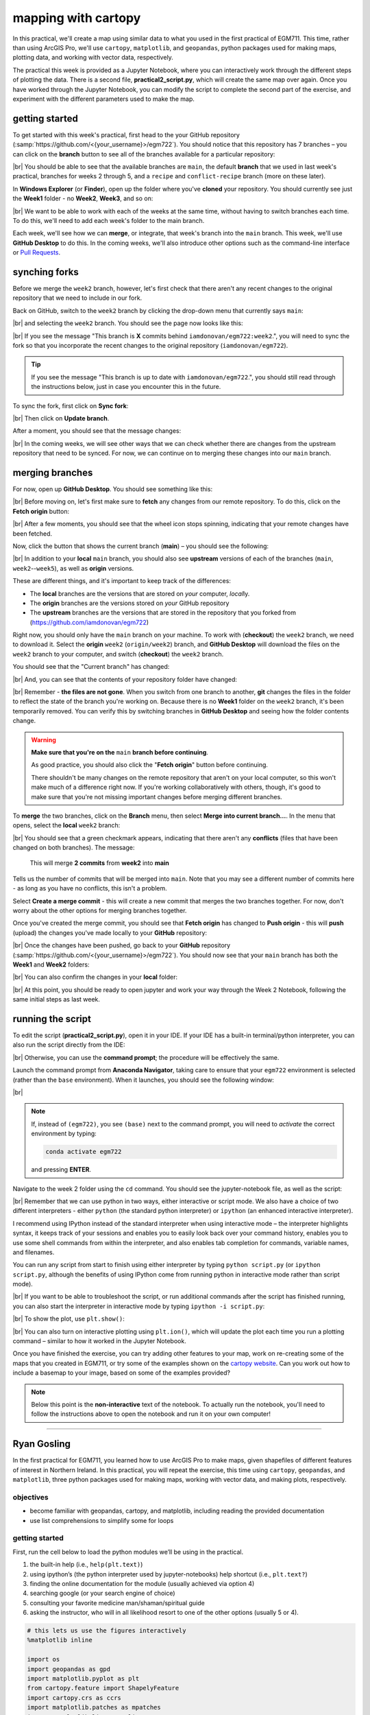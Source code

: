 mapping with cartopy
==================================

In this practical, we'll create a map using similar data to what you used in the first practical of EGM711. This time,
rather than using ArcGIS Pro, we'll use ``cartopy``, ``matplotlib``, and ``geopandas``, python packages used for making
maps, plotting data, and working with vector data, respectively.

The practical this week is provided as a Jupyter Notebook, where you can interactively work through the different steps
of plotting the data. There is a second file, **practical2_script.py**, which will create the same map over again. Once
you have worked through the Jupyter Notebook, you can modify the script to complete the second part of the exercise,
and experiment with the different parameters used to make the map.

getting started
---------------

To get started with this week's practical, first head to the your GitHub repository (:samp:`https://github.com/<{your_username}>/egm722`).
You should notice that this repository has 7 branches – you can click on the **branch** button to see all of the branches
available for a particular repository:

.. image:: ../../../img/egm722/week2/github.png
    :width: 720
    :align: center
    :alt: the github repository

|br| You should be able to see that the available branches are ``main``, the default **branch** that we used in last
week's practical, branches for weeks 2 through 5, and a ``recipe`` and ``conflict-recipe`` branch (more on these later).

In **Windows Explorer** (or **Finder**), open up the folder where you've **cloned** your repository. You should
currently see just the **Week1** folder - no **Week2**, **Week3**, and so on:

.. image:: ../../../img/egm722/week2/week1_folder.png
    :width: 600
    :align: center
    :alt: the repository folder showing only Week 1 materials

|br| We want to be able to work with each of the weeks at the same time, without having to switch branches each time.
To do this, we'll need to add each week's folder to the main branch.

Each week, we'll see how we can **merge**, or integrate, that week's branch into the ``main`` branch. This week, we'll
use **GitHub Desktop** to do this. In the coming weeks, we'll also introduce other options such as the command-line
interface or
`Pull Requests <https://docs.github.com/en/pull-requests/collaborating-with-pull-requests/proposing-changes-to-your-work-with-pull-requests/about-pull-requests>`_.

synching forks
--------------

Before we merge the ``week2`` branch, however, let's first check that there aren't any recent changes to the original
repository that we need to include in our fork.

Back on GitHub, switch to the ``week2`` branch by clicking the drop-down menu that currently says ``main``:

.. image:: ../../../img/egm722/week2/branch_menu.png
    :width: 720
    :align: center
    :alt: the github repository, with the branch menu highlighted in red

|br| and selecting the ``week2`` branch. You should see the page now looks like this:

.. image:: ../../../img/egm722/week2/fork_behind.png
    :width: 720
    :align: center
    :alt: the github repository, showing that the week2 branch is behind the upstream repository

|br| If you see the message "This branch is **X** commits behind ``iamdonovan/egm722:week2``.", you will need to sync
the fork so that you incorporate the recent changes to the original repository (``iamdonovan/egm722``).

.. tip::

    If you see the message "This branch is up to date with ``iamdonovan/egm722``.", you should still read through the
    instructions below, just in case you encounter this in the future.

To sync the fork, first click on **Sync fork**:

.. image:: ../../../img/egm722/week2/sync_fork.png
    :width: 720
    :align: center
    :alt: the github repository, with the sync fork menu active

|br| Then click on **Update branch**.

After a moment, you should see that the message changes:

.. image:: ../../../img/egm722/week2/fork_updated.png
    :width: 720
    :align: center
    :alt: the github repository, showing that the week2 branch is now up to date

|br| In the coming weeks, we will see other ways that we can check whether there are changes from the upstream
repository that need to be synced. For now, we can continue on to merging these changes into our ``main`` branch.

merging branches
----------------

For now, open up **GitHub Desktop**. You should see something like this:

.. image:: ../../../img/egm722/week2/desktop1.png
    :width: 600
    :align: center
    :alt: the github desktop window

|br| Before moving on, let's first make sure to **fetch** any changes from our remote repository. To do this, click on
the **Fetch origin** button:

.. image:: ../../../img/egm722/week2/fetch_origin.png
    :width: 600
    :align: center
    :alt: the github desktop window, with the fetch origin button highlighted

|br| After a few moments, you should see that the wheel icon stops spinning, indicating that your remote changes have
been fetched.

Now, click the button that shows the current branch (**main**) – you should see the following:

.. _desktop branches:

.. image:: ../../../img/egm722/week2/desktop_branches.png
    :width: 600
    :align: center
    :alt: the github desktop window

|br| In addition to your **local** ``main`` branch, you should also see **upstream** versions of each of the branches
(``main``, ``week2``--``week5``), as well as **origin** versions.

These are different things, and it's important to keep track of the differences:

- The **local** branches are the versions that are stored on *your* computer, *local*\ ly. 
- The **origin** branches are the versions stored on *your* GitHub repository
- The **upstream** branches are the versions that are stored in the repository that you forked from (https://github.com/iamdonovan/egm722)

Right now, you should only have the ``main`` branch on your machine. To work with (**checkout**) the ``week2`` branch,
we need to download it. Select the **origin** ``week2`` (``origin/week2``) branch, and **GitHub Desktop** will download
the files on the ``week2`` branch to your computer, and switch (**checkout**) the ``week2`` branch.

You should see that the "Current branch" has changed:

.. image:: ../../../img/egm722/week2/desktop_week2.png
    :width: 600
    :align: center
    :alt: the github desktop window

|br| And, you can see that the contents of your repository folder have changed:

.. image:: ../../../img/egm722/week2/week2_folder.png
    :width: 600
    :align: center
    :alt: the repository folder showing only Week 2 materials

|br| Remember - **the files are not gone**. When you switch from one branch to another, **git** changes the files in
the folder to reflect the state of the branch you're working on. Because there is no **Week1** folder on the ``week2``
branch, it's been temporarily removed. You can verify this by switching branches in **GitHub Desktop** and seeing how
the folder contents change.

.. warning::

    **Make sure that you're on the** ``main`` **branch before continuing**.

    As good practice, you should also click the "**Fetch origin**" button before continuing. 

    There shouldn't be many changes on the remote repository that aren't on your local computer, so this won't make
    much of a difference right now. If you're working collaboratively with others, though, it's good to make sure that
    you're not missing important changes before merging different branches.

To **merge** the two branches, click on the **Branch** menu, then select **Merge into current branch...**. In the menu
that opens, select the **local** ``week2`` branch:

.. image:: ../../../img/egm722/week2/merge_week2.png
    :width: 600
    :align: center
    :alt: merging the week2 branch into main using github desktop

|br| You should see that a green checkmark appears, indicating that there aren't any **conflicts** (files that have
been changed on both branches). The message:

    This will merge **2 commits** from **week2** into **main**

Tells us the number of commits that will be merged into ``main``. Note that you may see a different number of commits
here - as long as you have no conflicts, this isn't a problem.

Select **Create a merge commit** - this will create a new commit that merges the two branches together. For now, don't
worry about the other options for merging branches together.

Once you've created the merge commit, you should see that **Fetch origin** has changed to **Push origin** - this will
**push** (upload) the changes you've made locally to your **GitHub** repository:

.. image:: ../../../img/egm722/week2/desktop_push.png
    :width: 600
    :align: center
    :alt: pushing changes from the github desktop window

|br| Once the changes have been pushed, go back to your **GitHub** repository (:samp:`https://github.com/<{your_username}>/egm722`).
You should now see that your ``main`` branch has both the **Week1** and **Week2** folders:

.. image:: ../../../img/egm722/week2/github_merged.png
    :width: 720
    :align: center
    :alt: the github repository showing the merged files

|br| You can also confirm the changes in your **local** folder:

.. image:: ../../../img/egm722/week2/merged.png
    :width: 600
    :align: center
    :alt: the repository folder showing the merged materials

|br| At this point, you should be ready to open jupyter and work your way through the Week 2 Notebook, following the
same initial steps as last week.

running the script
-------------------

To edit the script (**practical2_script.py**), open it in your IDE. If your IDE has a built-in terminal/python
interpreter, you can also run the script directly from the IDE:

.. image:: ../../../img/egm722/week2/pycharm.png
    :width: 720
    :align: center
    :alt: the script open in the pycharm IDE

|br| Otherwise, you can use the **command prompt**; the procedure will be effectively the same.

Launch the command prompt from **Anaconda Navigator**, taking care to ensure that your ``egm722`` environment is
selected (rather than the ``base`` environment). When it launches, you should see the following window:

.. image:: ../../../img/egm722/week2/prompt3.png
    :width: 600
    :align: center
    :alt: the conda prompt

|br|

.. note::

    If, instead of ``(egm722)``, you see ``(base)`` next to the command prompt, you will need to *activate* the correct
    environment by typing:

    .. code-block:: sh
    
        conda activate egm722 

    and pressing **ENTER**.

Navigate to the week 2 folder using the ``cd`` command. You should see the jupyter-notebook file, as well as the script:

.. image:: ../../../img/egm722/week2/week2_dir.png
    :width: 600
    :align: center
    :alt: the contents of the week 2 directory in the command prompt

|br| Remember that we can use python in two ways, either interactive or script mode. We also have a choice of two
different interpreters - either ``python`` (the standard python interpreter) or ``ipython`` (an enhanced interactive
interpreter).

I recommend using IPython instead of the standard interpreter when using interactive mode – the interpreter highlights
syntax, it keeps track of your sessions and enables you to easily look back over your command history, enables you to
use some shell commands from within the interpreter, and also enables tab completion for commands, variable names,
and filenames.

You can run any script from start to finish using either interpreter by typing ``python script.py`` (or
``ipython script.py``, although the benefits of using IPython come from running python in interactive mode rather than
script mode).

.. image:: ../../../img/egm722/week2/script_run.png
    :width: 600
    :align: center
    :alt: the result of running the script from the command prompt

|br| If you want to be able to troubleshoot the script, or run additional commands after the script has finished running,
you can also start the interpreter in interactive mode by typing ``ipython -i script.py``:

.. image:: ../../../img/egm722/week2/ipython_script.png
    :width: 600
    :align: center
    :alt: the result of running the script from the command prompt using ipython -i

|br| To show the plot, use ``plt.show()``:

.. image:: ../../../img/egm722/week2/plot.png
    :width: 600
    :align: center
    :alt: the plot window open from ipython

|br| You can also turn on interactive plotting using ``plt.ion()``, which will update the plot each time you run a
plotting command – similar to how it worked in the Jupyter Notebook.

Once you have finished the exercise, you can try adding other features to your map, work on re-creating some of the maps
that you created in EGM711, or try some of the examples shown on the
`cartopy website <https://scitools.org.uk/cartopy/docs/v0.13/matplotlib/intro.html>`_.
Can you work out how to include a basemap to your image, based on some of the examples provided?

.. note::
    
    Below this point is the **non-interactive** text of the notebook. To actually run the notebook, you'll need to
    follow the instructions above to open the notebook and run it on your own computer!

....

Ryan Gosling
------------------

In the first practical for EGM711, you learned how to use ArcGIS Pro to
make maps, given shapefiles of different features of interest in
Northern Ireland. In this practical, you will repeat the exercise, this
time using ``cartopy``, ``geopandas``, and ``matplotlib``, three python
packages used for making maps, working with vector data, and making
plots, respectively.

objectives
^^^^^^^^^^^

-  become familiar with geopandas, cartopy, and matplotlib, including
   reading the provided documentation
-  use list comprehensions to simplify some for loops

getting started
^^^^^^^^^^^^^^^^

First, run the cell below to load the python modules we’ll be using in
the practical.

1. the built-in help (i.e., ``help(plt.text)``)
2. using ipython’s (the python interpreter used by jupyter-notebooks)
   help shortcut (i.e., ``plt.text?``)
3. finding the online documentation for the module (usually achieved via
   option 4)
4. searching google (or your search engine of choice)
5. consulting your favorite medicine man/shaman/spiritual guide
6. asking the instructor, who will in all likelihood resort to one of
   the other options (usually 5 or 4).

.. code:: ipython3

    # this lets us use the figures interactively
    %matplotlib inline

    import os
    import geopandas as gpd
    import matplotlib.pyplot as plt
    from cartopy.feature import ShapelyFeature
    import cartopy.crs as ccrs
    import matplotlib.patches as mpatches
    import matplotlib.lines as mlines

    plt.ion() # make the plotting interactive

Let’s also define a few helper functions that we’ll use later on. For
now, don’t worry too much about what each individual line does - we’ll
go over these in a bit more depth as we go. Remember also that if you
get stuck, you can get help in a few ways:

.. code:: ipython3

    # generate matplotlib handles to create a legend of each of the features we put in our map.
    def generate_handles(labels, colors, edge='k', alpha=1):
        lc = len(colors)  # get the length of the color list
        handles = [] # create an empty list
        for ii in range(len(labels)): # for each label and color pair that we're given, make an empty box to pass to our legend
            handles.append(mpatches.Rectangle((0, 0), 1, 1, facecolor=colors[ii % lc], edgecolor=edge, alpha=alpha))
        return handles

    # create a scale bar of length 20 km in the upper right corner of the map
    # adapted this question: https://stackoverflow.com/q/32333870
    # answered by SO user Siyh: https://stackoverflow.com/a/35705477
    def scale_bar(ax, location=(0.92, 0.95)):
        x0, x1, y0, y1 = ax.get_extent() # get the current extent of the axis
        sbx = x0 + (x1 - x0) * location[0] # get the lower left x coordinate of the scale bar
        sby = y0 + (y1 - y0) * location[1] # get the lower left y coordinate of the scale bar

        ax.plot([sbx, sbx - 20000], [sby, sby], color='k', linewidth=9, transform=ax.projection) # plot a thick black line, 20 km long
        ax.plot([sbx, sbx - 10000], [sby, sby], color='k', linewidth=6, transform=ax.projection) # plot a smaller black line from 0 to 10 km long
        ax.plot([sbx-10000, sbx - 20000], [sby, sby], color='w', linewidth=6, transform=ax.projection) # plot a white line from 10 to 20 km

        ax.text(sbx, sby-5000, '20 km', transform=ax.projection, fontsize=8) # add a label at 20 km
        ax.text(sbx-12500, sby-5000, '10 km', transform=ax.projection, fontsize=8) # add a label at 10 km
        ax.text(sbx-24500, sby-5000, '0 km', transform=ax.projection, fontsize=8) # add a label at 0 km

        return ax

loading the data
^^^^^^^^^^^^^^^^^

Great. Now that we’ve imported most of the modules we’ll be needing, and
defined a few helper functions, we can actually load our data. To load
the shapefile data, we will use `GeoPandas <http://geopandas.org/>`__,
an open-source package designed to make working with geospatial data in
python easier.

GeoPandas is built off of Pandas, a powerful data analysis tool. We will
be working with both of these packages more in the weeks to come.

To open a shapefile, we use the ``gpd.read_file()``
(`documentation <https://geopandas.org/en/stable/docs/reference/api/geopandas.read_file.html>`__)
method:

.. code:: ipython3

    outline = gpd.read_file(os.path.abspath('data_files/NI_outline.shp'))
    towns = gpd.read_file(os.path.abspath('data_files/Towns.shp'))
    water = gpd.read_file(os.path.abspath('data_files/Water.shp'))
    rivers = gpd.read_file(os.path.abspath('data_files/Rivers.shp'))
    counties = gpd.read_file(os.path.abspath('data_files/Counties.shp'))

GeoPandas loads the data associated with a shapefile into a
GeoDataFrame, a tabular data structure that always has a column
describing a feature’s geometry. As we saw in last week’s exercise, each
line in the table corresponds to a feature in the shapefile, just like
the attribute table you are familiar with from ArcGIS/QGIS.

To see a subset of a GeoDataFrame, we can use the ``head()``
(`documentation <https://pandas.pydata.org/docs/reference/api/pandas.DataFrame.head.html>`__)
method:

.. code:: ipython3

    water.head(10)

To select rows in the dataframe using an index, we can use ``.loc``
(`documentation <https://pandas.pydata.org/docs/reference/api/pandas.DataFrame.loc.html>`__):

.. code:: ipython3

    water.loc[0] # should show the row for Lough Neagh

Note that ``.loc`` is not a method, since we use square brackets:``[``
and ``]``, instead of round brackets/parentheses. Instead, it’s an
attribute that provides a way to index or slice a GeoDataFrame.

We can also use ``.loc`` with **conditional statements**. For example,
if we wanted to select all bodies of water that are smaller than 1
square kilometer, we could use something like this:

.. code:: ipython3

    water.loc[water['Area_km2'] < 1]

Note that with only a single value, ``.loc`` returns all columns of the
GeoDataFrame where the rows match the given index/conditional statement.

To select a specific column or group of columns, we can use a comma to
separate the different indexers. For example, if we want to select only
the name of the lakes that are smaller than 1 square kilometer, we can
use the following:

.. code:: ipython3

    water.loc[water['Area_km2'] < 1, 'namespace']

Each “column” of the GeoDataFrame is an object of type **Series**
(`documentation <https://pandas.pydata.org/docs/reference/api/pandas.Series.html>`__).

If a **Series** is filled with numeric data, we can use different
methods such as ``.sum()``
(`documentation <https://pandas.pydata.org/docs/reference/api/pandas.Series.sum.html>`__)
or ``.mean()``
(`documentation <https://pandas.pydata.org/docs/reference/api/pandas.Series.mean.html>`__),
to get the sum and mean of the values in the **Series**, respectively.
So, the total area (in square kilometers) of all of the lakes in the
dataset would be given by the following statement:

.. code:: ipython3

    water['Area_km2'].sum()

We’ll work with GeoDataFrames more in next week’s practical, but for now
see if you can put these different pieces together and figure out the
total area of lakes in the ``Water`` dataset that are smaller than 10
square kilometers. I’ll provide a few reminder hints to get you started:

1. **GeoDataFrame**\ s can be subset using both a conditional and a
   column in the **GeoDataFrame**, like we saw above.
2. With only a single value, ``.loc`` returns all columns of the
   GeoDataFrame where the rows match the given index/slice/conditional
   statement. To select a specific column or group of columns, we can
   use a comma to separate the different indexers.
3. The numerical columns of a GeoDataFrame (also called Series or
   GeoSeries) have built-in operators such as **max**, **min**,
   **mean**, and so on.

That should be enough to get you started - if you get stuck, be sure to
ask for help.

.. code:: ipython3

    # write a statement (or series of statments) to calculate the total area of lakes < 10 km2 in the water dataset.

working with coordinate reference systems
^^^^^^^^^^^^^^^^^^^^^^^^^^^^^^^^^^^^^^^^^^

Now that we’re more familiar with the dataset, we can start building our
map. For this portion of the practical, we’ll be mostly using
`matplotlib <https://matplotlib.org/>`__, a python package designed for
making plots and graphs, and
`cartopy <https://scitools.org.uk/cartopy/docs/latest/>`__, a package
designed for making maps and representing geopatial data.

First, let’s look at the coordinate reference system (CRS) for
``counties``, the outlines of each of the six counties of Northern
Ireland:

.. code:: ipython3

    counties.crs # show the CRS of the counties dataset

Here, we can see that the county outlines are geographic coordinates,
corresponding to WGS84 Latitude/Longitude. Now, let’s look at the CRS
for ``water``, corresponding to the lake outlines:

.. code:: ipython3

    water.crs

Here, we can see the CRS is different - the coordinates of ``water`` are
in Irish Transverse Mercator, which are very different to WGS84
Latitude/Longitude.

To correctly plot our geospatial data, then, we need to have some way
for ``cartopy`` and ``matplotlib`` to “translate” and plot the
coordinates stored within the shapefile data - this way, even if our
data are represented in different coordinates (e.g., WGS84
Latitude/Longitude or Irish Transverse Mecractor), they will show up in
the correct places on the map.

To do this, we need to create a ``cartopy`` **CRS**, a representation of
the spatial reference system that we will use to plot our data inside of
our map. Here, we’re using ``ccrs.UTM()``
(`documentation <https://scitools.org.uk/cartopy/docs/latest/reference/projections.html#utm>`__)
to create a CRS corresponding to the Universal Transverse Mercator (UTM)
Zone that Northern Ireland is part of. In order for this line to work,
you will need to replace ``XX`` with the correct number for the UTM Zone
that Northern Ireland is part of - if you’re not sure, `this
website <https://mangomap.com/robertyoung/maps/69585/what-utm-zone-am-i-in-#>`__
provides an interactive way for you to find the “best” UTM Zone for any
given location.

.. code:: ipython3

    ni_utm = ccrs.UTM(XX)  # create a Universal Transverse Mercator reference system to transform our data.
    # be sure to fill in XX above with the correct number for the UTM Zone that Northern Ireland is part of.

We can also use ``ccrs.CRS()``
(`documentation <https://scitools.org.uk/cartopy/docs/latest/reference/generated/cartopy.crs.CRS.html>`__),
along with the ``.crs`` attribute of a **GeoDataFrame**, in order to
create a ``cartopy`` **CRS** that can be used with other ``cartopy``
functions and objects:

.. code:: ipython3

    ccrs.CRS(outline.crs) # create a cartopy CRS representation of the CRS associated with the outline dataset

We’ll use this, along with the ``.crs`` attributes of our datasets, in
order to plot everything in the correct location as we add items to our
map.

To create the map, we start by using ``plt.figure()``
(`documentation <https://matplotlib.org/stable/api/_as_gen/matplotlib.pyplot.figure.html>`__),
along with the ``figsize`` argument, to create a new **Figure** object.
The **Figure** is the container that we use to create different plots,
such as our map.

While the **Figure** is the container that we use to create different
plots, these plots are actually displayed by an object called an
**Axes** - the “artist” that will actually draw the plot. Here, we’re
using ``plt.axes()``
(`documentation <https://matplotlib.org/stable/api/_as_gen/matplotlib.pyplot.axes.html>`__)
to create an empty **Axes** on the current **Figure**.

We use the ``projection`` keyword argument along with our **CRS** object
to set the **Axes**\ ’ projection to be our UTM Zone - this way, we can
be sure that the data that we pass to the **Axes** in order to plot are
shown in the correct location:

.. code:: ipython3

    myFig = plt.figure(figsize=(8, 8))  # create a figure of size 8x8 (representing the page size in inches)
    ax = plt.axes(projection=ni_utm)  # create an axes object in the figure, using a UTM projection,
    # where we can actually plot our data.



.. image:: Cartopy_files/Cartopy_27_0.png


As you can see, the **Axes** starts off blank - we haven’t added
anything to it yet.

adding data to the map
^^^^^^^^^^^^^^^^^^^^^^^

Now that we’ve created a figure and axes, we can start adding data to
the map. To start, we’ll add the municipal borders.

In order to add these to the map, we first have to create features that
we can add to the axes using the ``ShapelyFeature`` class
(`documenation <https://scitools.org.uk/cartopy/docs/latest/reference/generated/cartopy.feature.ShapelyFeature.html#cartopy.feature.ShapelyFeature>`__)
from ``cartopy.feature``
(`documentation <https://scitools.org.uk/cartopy/docs/latest/reference/feature.html>`__).

The initialization method for this class takes a minimum of two
arguments: an **iterable** containing the geometries that we’re using,
and a CRS representation corresponding to the coordinate reference
system of those geometries.

To add the County borders, then, we can use ``counties['geometry']``,
the **GeoSeries** of the feature geometries in our outline shapefile,
and ``outline.crs``, the CRS attribute of that shapefile:

.. code:: ipython3

    # first, we just add the outline of Northern Ireland using cartopy's ShapelyFeature
    outline_feature = ShapelyFeature(outline['geometry'], ni_utm, edgecolor='k', facecolor='w')
    ax.add_feature(outline_feature) # add the features we've created to the map.

    myFig

.. image:: Cartopy_files/Cartopy_29_0.png



The other arguments that we pass to ``ShapelyFeature`` tell
``matplotlib`` how to draw the features - in this case, with an edge
color (``edgecolor``) of black (``'k'``) and a face color
(``facecolor``) of white (``'w'``). Once we’ve created the features, we
add them to the axes using the ``add_feature`` method.

As you can see from the output above, we have added the outline to the
map, but it’s very zoomed out (by default, it displays the *entire* UTM
Zone, stretching from the Equator to the North Pole). We can zoom the
map into our area of interest by using the boundary of the shapefile
features along with ``.set_extent()``
(`documentation <https://scitools.org.uk/cartopy/docs/latest/reference/generated/cartopy.mpl.geoaxes.GeoAxes.html#cartopy.mpl.geoaxes.GeoAxes.set_extent>`__).

First, we get the boundary of the shapefile features using
``.total_bounds``
(`documentation <https://geopandas.org/en/stable/docs/reference/api/geopandas.GeoSeries.total_bounds.html>`__),
then use these values when we call ``.set_extent()``. In the example
below, we’re setting the extent with a 5 km buffer around each edge:

.. code:: ipython3

    xmin, ymin, xmax, ymax = outline.total_bounds # using the boundary of the shapefile features, zoom the map to our area of interest
    ax.set_extent([xmin-5000, xmax+5000, ymin-5000, ymax+5000], crs=ni_utm) # because total_bounds gives output as xmin, ymin, xmax, ymax,
    # but set_extent takes xmin, xmax, ymin, ymax, we re-order the coordinates here.

    myFig ## re-draw the figure (only for the notebook)


.. image:: Cartopy_files/Cartopy_31_0.png



This is a fine start to our map, but a bit boring. For one thing, we
might want to set different colors for the different county outlines,
rather than having them all be the same color. To do this, we’ll first
have to count the number of **unique** counties in our dataset, then
select colors to represent each of them.

Question: Why might we do this, rather than just use the number of
features in the dataset?

Run the cell below to count the number of unique municipalities in the
dataset, using the ``unique`` method on the **CountyName** GeoSeries.

Note that in addition to the standard indexing (i.e.,
``counties['CountyName']``), we are accessing **CountyName** directly as
an attribute of ``counties`` (i.e., ``counties.CountyName``). Provided
that the column name follows particular rules (`more on this
here <http://pandas.pydata.org/pandas-docs/stable/indexing.html#attribute-access>`__),
there is no difference between these two methods - they give the same
results.

.. code:: ipython3

    # get the number of unique municipalities we have in the dataset
    num_counties = len(counties.CountyName.unique())
    print(f'Number of unique features: {num_counties}') # note how we're using an f-string with {} here!

Now that you’ve found the number of colors you need to choose, you can
use the image below to make a list of the colors. There are other ways
to select colors using matplotlib, including using RGB values, but
that’s for another day. If you’re interested in learning more, you can
check out the documentation
`here <https://matplotlib.org/stable/api/colors_api.html>`__.

|title|
`source <https://matplotlib.org/stable/gallery/color/named_colors.html>`__

.. |title| image:: ../../../img/egm722/week2/named_colors.png

.. code:: ipython3

    # pick colors for the individual county boundaries - make sure to add enough for each of the counties
    # to add a color, enclose the name above (e.g., violet) with single (or double) quotes: 'violet'
    # remember that each colors should be separated by a comma
    county_colors = []

    # get a list of unique names for the county boundaries
    county_names = list(counties.CountyName.unique())
    county_names.sort() # sort the counties alphabetically by name

    # next, add the municipal outlines to the map using the colors that we've picked.
    # here, we're iterating over the unique values in the 'CountyName' field.
    # we're also setting the edge color to be black, with a line width of 0.5 pt.
    # Feel free to experiment with different colors and line widths.
    for ii, name in enumerate(county_names):
        feat = ShapelyFeature(counties.loc[counties['CountyName'] == name, 'geometry'], # first argument is the geometry
                              ccrs.CRS(counties.crs), # second argument is the CRS
                              edgecolor='k', # outline the feature in black
                              facecolor=county_colors[ii], # set the face color to the corresponding color from the list
                              linewidth=1, # set the outline width to be 1 pt
                              alpha=0.25) # set the alpha (transparency) to be 0.25 (out of 1)
        ax.add_feature(feat) # once we have created the feature, we have to add it to the map using ax.add_feature()

    myFig # to show the updated figure

.. image:: Cartopy_files/Cartopy_35_1.png


In the code above, note this line:

.. code:: python

   ccrs.CRS(counties.crs) # second argument is the CRS

As we saw above, this creates a new cartopy **CRS** object using the
``.crs`` attribute of the **GeoDataFrame**. If we’re not sure that all
of our datasets use the same CRS, or we haven’t re-projected them all to
a single CRS, we can use this to make sure that cartopy uses the correct
CRS when displaying each dataset on the map.

Now that we’ve done this for the county boundaries, we can also do this
for the water datasets. Because we want each of the water bodies to use
the same symbology, we add them with a single use of **ShapelyFeature**:

.. code:: ipython3

    # here, we're setting the edge color to be the same as the face color. Feel free to change this around,
    # and experiment with different line widths.
    water_feat = ShapelyFeature(water['geometry'], # first argument is the geometry
                                ccrs.CRS(water.crs), # second argument is the CRS
                                edgecolor='mediumblue', # set the edgecolor to be mediumblue
                                facecolor='mediumblue', # set the facecolor to be mediumblue
                                linewidth=1) # set the outline width to be 1 pt
    ax.add_feature(water_feat) # add the collection of features to the map

    myFig # to show the updated figure

.. image:: Cartopy_files/Cartopy_37_0.png

To add the rivers dataset to the map, we can again use
``ShapelyFeature()``, with ``ccrs.CRS(rivers.crs)`` as the CRS argument.
Note that because these are **LineString** objects, not **Polygon**\ s,
we don’t set the ``facecolor`` property.

.. code:: ipython3

    river_feat = ShapelyFeature(rivers['geometry'], # first argument is the geometry
                                ccrs.CRS(rivers.crs), # second argument is the CRS
                                edgecolor='royalblue', # set the edgecolor to be royalblue
                                linewidth=0.2) # set the linewidth to be 0.2 pt
    ax.add_feature(river_feat) # add the collection of features to the map

    myFig # to show the updated figure

.. image:: Cartopy_files/Cartopy_39_0.png

Before we add the ``towns`` data to the map, let’s take a look at the
CRS attribute for this dataset:

.. code:: ipython3

    towns.crs

Here, we have *geographic* coordinates (WGS84 latitude/longitude),
rather than *projected* coordinates (e.g., UTM or Irish Transverse
Mercator). Because our map is currently set to a projected coordinate
system, we can’t simply use ``ccrs.CRS()`` with the CRS for ``towns``,
as we have done for the previous few datasets.

Instead, we can use ``ccrs.PlateCarree()``
(`documentation <https://scitools.org.uk/cartopy/docs/latest/reference/projections.html#platecarree>`__),
or `plate
carrée <https://proj.org/en/9.3/operations/projections/eqc.html>`__,
which is an *equirectangular projection* that uses latitude/longitude
values as the projected x/y values. This way, we are able to plot the
geographic coordinates in our projected system.

Because these are **Point** data, we can use ``ax.plot()``
(`documentation <https://matplotlib.org/stable/api/_as_gen/matplotlib.axes.Axes.plot.html>`__)
directly, rather than **ShapelyFeature**.

The code below will add a gray (``color='0.5'``) square (``'s'``) marker
of size 6 (``ms=6``) at each x, y location:

.. code:: ipython3

    # ShapelyFeature creates a polygon, so for point data we can just use ax.plot()
    town_handle = ax.plot(towns.geometry.x, towns.geometry.y, 's', color='0.5', ms=6, transform=ccrs.PlateCarree()) # towns is in UTM Zone 29N, so we can use ni_utm

    myFig # to show the updated figure

.. image:: Cartopy_files/Cartopy_43_1.png

adding labels and legends
^^^^^^^^^^^^^^^^^^^^^^^^^^

Now that we have different colors for each of the county boundaries and
we’ve displayed lakes, rivers, and towns, it might be good to have a
legend to keep everything straight.

To do this, we get handles for each of the county boundaries, using the
colors we defined earlier. Here, we’re using our helper function
``generate_handles()``, defined at the beginning of the exercise. This
function returns a **list** of ``matplotlib`` handles (i.e., the
identifier that ``matplotlib`` uses for the different objects in the
figure), given a **list** of labels and colors. We will use these
handles to create the **legend** for our map, which explains what the
different symbols and colors mean.

The cell below will generate **list**\ s of handles for the counties,
water bodies, and rivers:

.. code:: ipython3

    # generate a list of handles for the county datasets
    # first, we add the list of names, then the list of colors, and finally we set the transparency
    # (since we set it in the map)
    county_handles = generate_handles(counties.CountyName.unique(), county_colors, alpha=0.25)

    # note: if you change the color you use to display lakes, you'll want to change it here, too
    water_handle = generate_handles(['Lakes'], ['mediumblue'])

    # note: if you change the color you use to display rivers, you'll want to change it here, too
    river_handle = [mlines.Line2D([], [], color='royalblue')]

Note that the names in our county dataset are all uppercase - that’s not
necessarily how we want to display them on the map. To change this, we
can use a string method, ``.title()``
(`documentation <https://docs.python.org/3/library/stdtypes.html#str.title>`__),
which capitalizes the first letter of each word in the string.

We will need to do this for each of the items in our list of names. Now,
we *could* write this as a ``for`` loop, like this:

.. code:: python

   nice_names = []  # initalize an empty list
   for name in county_names:
       nice_names.append(name.title())

But, python offers another, cleaner option, called a `list
comprehension <https://docs.python.org/3/tutorial/datastructures.html#list-comprehensions>`__.
A **list comprehension** allows us to generate a new list from an
existing iterable (for example, a **Series**).

To write the same ``for`` loop shown above as a list comprehension takes
a single line:

.. code:: ipython3

    # update county_names to take it out of uppercase text
    nice_names = [name.title() for name in county_names]

That’s it. This creates a new list by iterating over each of the items
in county_names, applying ``.title()`` to each item. We’ll work more
with list comprehensions throughout the module, as they provide a way to
simplify some pretty complicated loops.

Finally, we’re ready to add our legend using ``ax.legend()``
(`documentation <https://matplotlib.org/stable/api/_as_gen/matplotlib.axes.Axes.legend.html#>`__).

As you can see from the call signature in the documentation above, we
can pass each of our lists of handles and labels to ``ax.legend()``, and
``matplotlib`` will construct the legend based on these inputs. Feel
free to modify the legend by changing the placement (for example, by
changing the ``loc`` keyword argument), or the font size, the title font
size, or other parameters:

.. code:: ipython3

    # ax.legend() takes a list of handles and a list of labels corresponding to the objects
    # you want to add to the legend
    handles = county_handles + water_handle + river_handle + town_handle # use '+' to concatenate (combine) lists
    labels = nice_names + ['Lakes', 'Rivers', 'Towns']

    leg = ax.legend(handles, labels, title='Legend', title_fontsize=12,
                     fontsize=10, loc='upper left', frameon=True, framealpha=1)

    myFig # to show the updated figure

Now that we have a legend, let’s go ahead and add grid lines to our plot
using ``ax.gridlines()``
(`documentation <https://scitools.org.uk/cartopy/docs/latest/reference/generated/cartopy.mpl.geoaxes.GeoAxes.html#cartopy.mpl.geoaxes.GeoAxes.gridlines>`__).
Without any arguments, this method will automatically determine the
“best” gridlines to use for our map, given the extent, the CRS, and so
on. We can also specify where to draw lines using the ``xlocs`` and
``ylocs`` keyword arguments, which take an **iterable** of locations to
draw along the x and y axis, respectively.

What happens if you delete the first and/or last value from xlocs and
ylocs? Try it and see!

Can you change the labels to show *only* on the bottom and left side of
the map? To see, try looking at this
`example <https://scitools.org.uk/cartopy/docs/latest/gallery/gridlines_and_labels/gridliner.html>`__,
or at the documentation linked above.

.. code:: ipython3

    gridlines = ax.gridlines(draw_labels=True, # draw  labels for the grid lines
                             xlocs=[-8, -7.5, -7, -6.5, -6, -5.5], # add longitude lines at 0.5 deg intervals
                             ylocs=[54, 54.5, 55, 55.5]) # add latitude lines at 0.5 deg intervals
    gridlines.left_labels = False # turn off the left-side labels
    gridlines.bottom_labels = False # turn off the bottom labels

    myFig # to show the updated figure

Now, let’s add text labels for each of our individual towns. For each of
the points representing our towns/cities, we can place a text label
using ``ax.text()``
(`documentation <https://matplotlib.org/stable/api/_as_gen/matplotlib.axes.Axes.text.html>`__).

Look over the cell below, and make sure you understand what each line is
doing. If you’re not sure you understand, remember that you can post
your questions on Blackboard.

.. code:: ipython3

    for ind, row in towns.iterrows(): # towns.iterrows() returns the index and row
        x, y = row.geometry.x, row.geometry.y # get the x,y location for each town
        ax.text(x, y, row['TOWN_NAME'].title(), fontsize=7, transform=ccrs.PlateCarree()) # use plt.text to place a label at x,y

    myFig # to show the updated figure

Last but not least, let’s add a scale bar to the plot. The
``scale_bar()`` function we’ve defined above will produce a scale bar
with divisions at 10 and 20 km, with a location in the upper right
corner as default:

.. code:: ipython3

    scale_bar(ax) # place a scale bar in the upper right corner of the map window

    myFig # to show the updated figure

Finally, we’ll save our figure using ``.savefig()``
(`documentation <https://matplotlib.org/stable/api/figure_api.html#matplotlib.figure.Figure.savefig>`__).

The code written below will save the figure to the current folder in a
file called ``map.png``, with no border around the outside of the map,
and with a resolution of 300 dots per inch. As always, feel free to
experiment with or change these parameters.

.. code:: ipython3

    myFig.savefig('map.png', bbox_inches='tight', dpi=300)

further exercises and next steps
^^^^^^^^^^^^^^^^^^^^^^^^^^^^^^^^^

In this directory, you should also have a python script,
**practical2_script.py**, which will create the same map that we’ve made
here (though perhaps with different colors). For some additional
practice, try at least one of the following:

-  The ``towns`` dataset has an attribute, **STATUS**, that describes
   whether the feature represents a “Town” (e.g., Coleraine), or a
   “City” (e.g., Belfast). Modify the script to plot all of the
   **Towns** with one marker (e.g., the gray square used above), and
   plot all of the **Cities** with a different marker, then add each of
   these to the legend. For more information on the available markers
   and colors for matplotlib, see the
   `documentation <https://matplotlib.org/stable/api/_as_gen/matplotlib.axes.Axes.plot.html>`__.
-  Try to modify the ``scale_bar()`` function to have divisions at 1, 5,
   and 10 km, instead of at 10 km.

